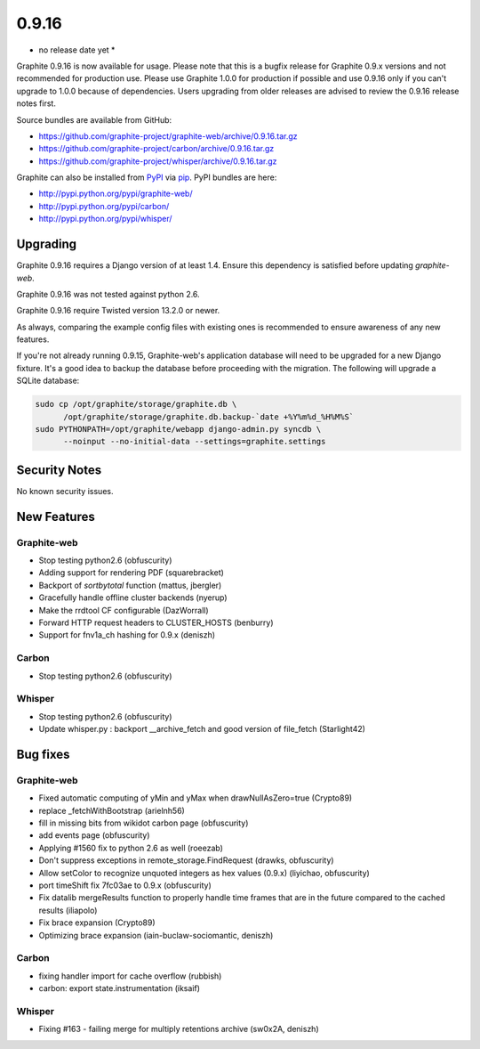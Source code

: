 .. _0-9-16:

0.9.16
===========================
* no release date yet *

Graphite 0.9.16 is now available for usage. Please note that this is a bugfix release for Graphite 0.9.x versions and not recommended for production use. Please use Graphite 1.0.0 for production if possible and use 0.9.16 only if you can't upgrade to 1.0.0 because of dependencies. Users upgrading from older releases are advised to review the 0.9.16 release notes first.

Source bundles are available from GitHub:

* https://github.com/graphite-project/graphite-web/archive/0.9.16.tar.gz
* https://github.com/graphite-project/carbon/archive/0.9.16.tar.gz
* https://github.com/graphite-project/whisper/archive/0.9.16.tar.gz

Graphite can also be installed from `PyPI <http://pypi.python.org/>`_ via
`pip <http://www.pip-installer.org/en/latest/index.html>`_. PyPI bundles are here:

* http://pypi.python.org/pypi/graphite-web/
* http://pypi.python.org/pypi/carbon/
* http://pypi.python.org/pypi/whisper/

Upgrading
---------
Graphite 0.9.16 requires a Django version of at least 1.4. Ensure this dependency is satisfied before updating *graphite-web*.

Graphite 0.9.16 was not tested against python 2.6.

Graphite 0.9.16 require Twisted version 13.2.0 or newer.

As always, comparing the example config files with existing ones is recommended to ensure awareness of any new features.

If you're not already running 0.9.15, Graphite-web's application database will need to be upgraded for a new Django fixture. It's a good idea to backup the database before proceeding with the migration. The following will upgrade a SQLite database:

.. code-block:: none

  sudo cp /opt/graphite/storage/graphite.db \
        /opt/graphite/storage/graphite.db.backup-`date +%Y%m%d_%H%M%S`
  sudo PYTHONPATH=/opt/graphite/webapp django-admin.py syncdb \
        --noinput --no-initial-data --settings=graphite.settings

Security Notes
--------------
No known security issues.


New Features
------------

Graphite-web
^^^^^^^^^^^^
* Stop testing python2.6 (obfuscurity)
* Adding support for rendering PDF (squarebracket)
* Backport of `sortbytotal` function (mattus, jbergler)
* Gracefully handle offline cluster backends (nyerup)
* Make the rrdtool CF configurable (DazWorrall)
* Forward HTTP request headers to CLUSTER_HOSTS (benburry)
* Support for fnv1a_ch hashing for 0.9.x (deniszh)

Carbon
^^^^^^
* Stop testing python2.6 (obfuscurity)

Whisper
^^^^^^^
* Stop testing python2.6 (obfuscurity)
* Update whisper.py : backport __archive_fetch and good version of file_fetch (Starlight42)



Bug fixes
---------

Graphite-web
^^^^^^^^^^^^
* Fixed automatic computing of yMin and yMax when drawNullAsZero=true (Crypto89)
* replace _fetchWithBootstrap (arielnh56)
* fill in missing bits from wikidot carbon page (obfuscurity)
* add events page (obfuscurity)
* Applying #1560 fix to python 2.6 as well (roeezab)
* Don't suppress exceptions in remote_storage.FindRequest (drawks, obfuscurity)
* Allow setColor to recognize unquoted integers as hex values (0.9.x) (liyichao, obfuscurity)
* port timeShift fix 7fc03ae to 0.9.x (obfuscurity)
* Fix datalib mergeResults function to properly handle time frames that are in the future compared to the cached results (iliapolo)
* Fix brace expansion (Crypto89)
* Optimizing brace expansion (iain-buclaw-sociomantic, deniszh)

Carbon
^^^^^^
* fixing handler import for cache overflow (rubbish)
* carbon: export state.instrumentation (iksaif)

Whisper
^^^^^^^
* Fixing #163 - failing merge for multiply retentions archive (sw0x2A, deniszh)

